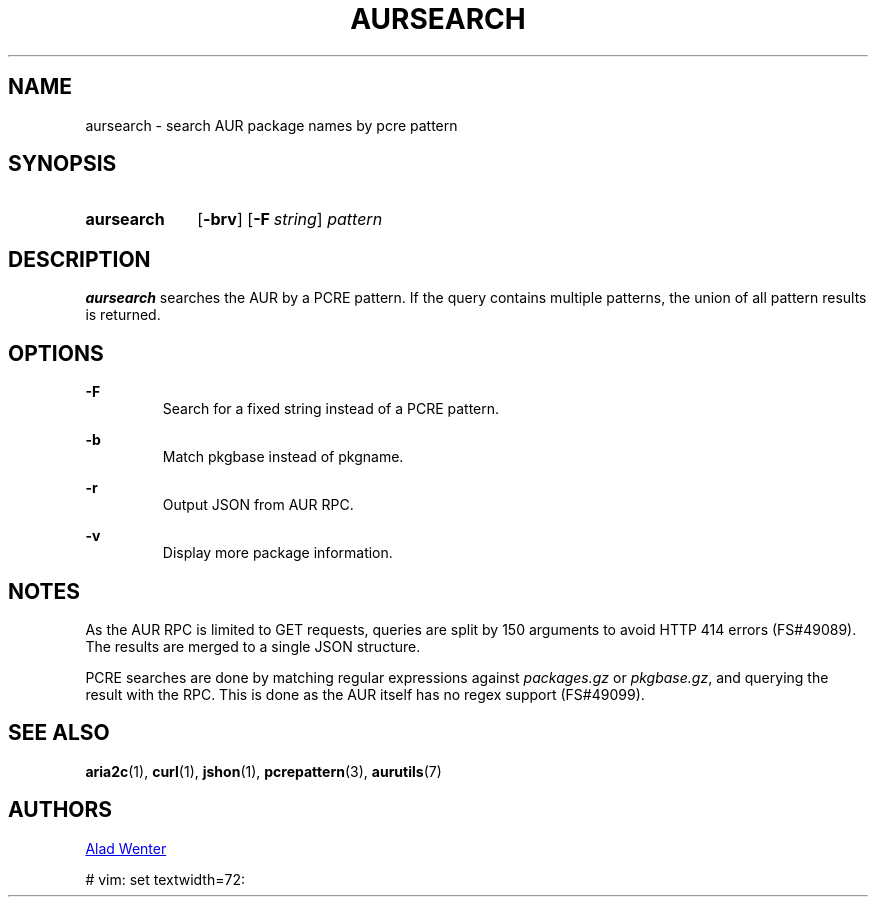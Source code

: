 .TH AURSEARCH 1 2016-05-18 AURUTILS
.SH NAME
aursearch \- search AUR package names by pcre pattern

.SH SYNOPSIS
.SY aursearch
.OP \-brv
.OP -F string
.I pattern
.YS

.SH DESCRIPTION
\fBaursearch\fR searches the AUR by a PCRE pattern. If the query
contains multiple patterns, the union of all pattern results is
returned.

.SH OPTIONS
.B \-F
.RS
Search for a fixed string instead of a PCRE pattern.
.RE

.B \-b
.RS
Match pkgbase instead of pkgname.
.RE

.B \-r
.RS
Output JSON from AUR RPC.
.RE

.B \-v
.RS
Display more package information.
.RE

.SH NOTES
As the AUR RPC is limited to GET requests, queries are split by 150
arguments to avoid HTTP 414 errors (FS#49089). The results are merged
to a single JSON structure.

PCRE searches are done by matching regular expressions against
\fIpackages.gz\fR or \fIpkgbase.gz\fR, and querying the result with
the RPC. This is done as the AUR itself has no regex support
(FS#49099).

.SH SEE ALSO
.BR aria2c (1),
.BR curl (1),
.BR jshon (1),
.BR pcrepattern (3),
.BR aurutils (7)

.SH AUTHORS
.MT https://github.com/AladW
Alad Wenter
.ME

# vim: set textwidth=72: